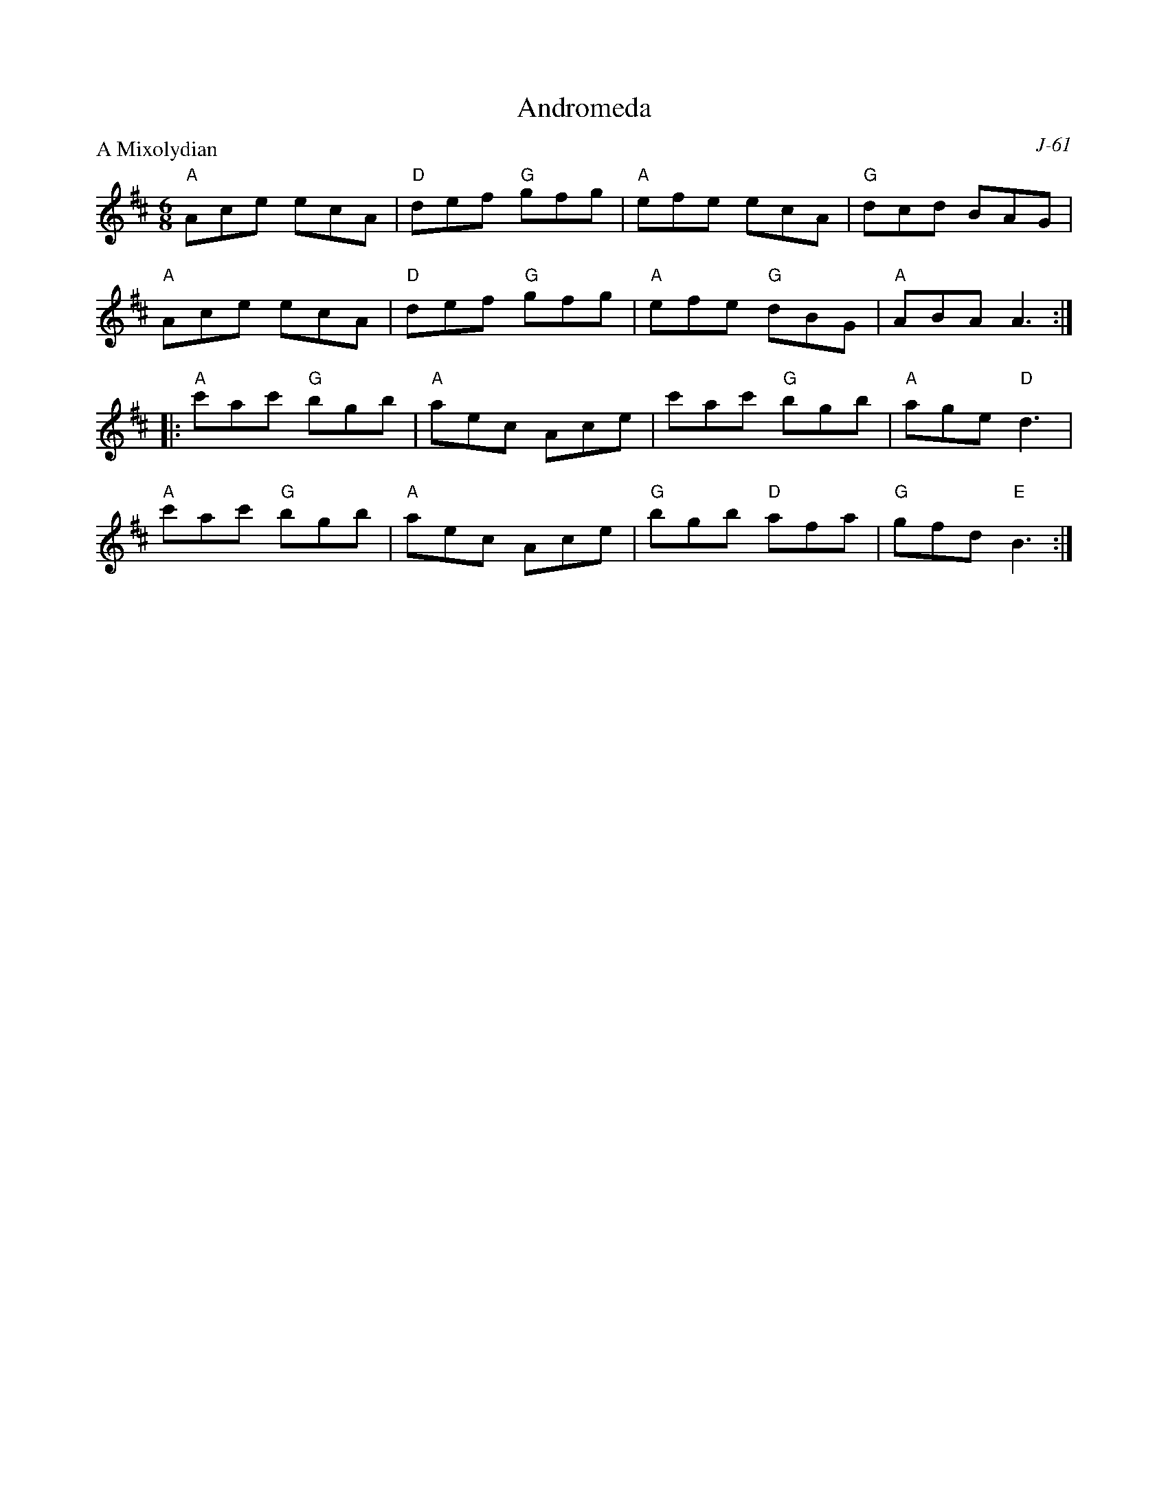 X:1
T: Andromeda
C: J-61
M: 6/8
Z:
R: jig
P: A Mixolydian
K: AMix
"A"Ace ecA| "D"def "G"gfg| "A"efe ecA| "G"dcd BAG|
"A"Ace ecA| "D"def "G"gfg| "A"efe "G"dBG| "A"ABA A3 :|
|:\
"A"c'ac' "G"bgb| "A"aec Ace| c'ac' "G"bgb| "A"age "D"d3 |
"A"c'ac' "G"bgb| "A"aec Ace| "G"bgb "D"afa| "G"gfd "E"B3 :|
%
